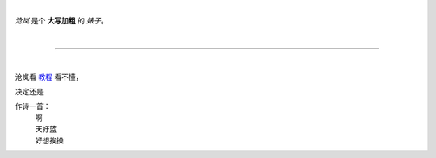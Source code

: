 .. title: Hello World
.. slug: hello-world
.. date: 2022-09-22 16:22:13 UTC+08:00
.. tags: 
.. category: 
.. link: 
.. description: 
.. type: text

|

*沧岚* 是个 **大写加粗** 的 `婊子`。
  
|

----

|

沧岚看 `教程 <https://3vshej.cn/rstSyntax/index.html>`_ 看不懂，

决定还是

作诗一首：
 | 啊
 | 天好蓝
 | 好想挨操
